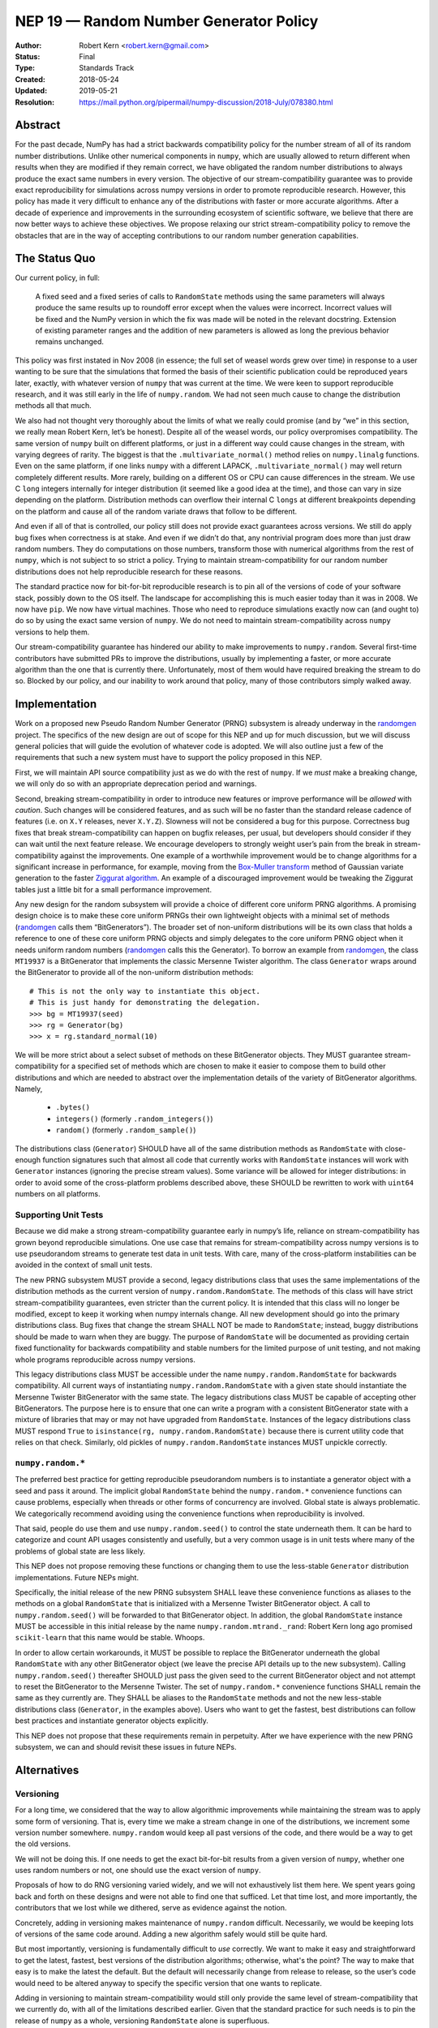 =======================================
NEP 19 — Random Number Generator Policy
=======================================

:Author: Robert Kern <robert.kern@gmail.com>
:Status: Final
:Type: Standards Track
:Created: 2018-05-24
:Updated: 2019-05-21
:Resolution: https://mail.python.org/pipermail/numpy-discussion/2018-July/078380.html

Abstract
--------

For the past decade, NumPy has had a strict backwards compatibility policy for
the number stream of all of its random number distributions.  Unlike other
numerical components in ``numpy``, which are usually allowed to return
different when results when they are modified if they remain correct, we have
obligated the random number distributions to always produce the exact same
numbers in every version.  The objective of our stream-compatibility guarantee
was to provide exact reproducibility for simulations across numpy versions in
order to promote reproducible research.  However, this policy has made it very
difficult to enhance any of the distributions with faster or more accurate
algorithms.  After a decade of experience and improvements in the surrounding
ecosystem of scientific software, we believe that there are now better ways to
achieve these objectives.  We propose relaxing our strict stream-compatibility
policy to remove the obstacles that are in the way of accepting contributions
to our random number generation capabilities.


The Status Quo
--------------

Our current policy, in full:

    A fixed seed and a fixed series of calls to ``RandomState`` methods using the
    same parameters will always produce the same results up to roundoff error
    except when the values were incorrect.  Incorrect values will be fixed and
    the NumPy version in which the fix was made will be noted in the relevant
    docstring.  Extension of existing parameter ranges and the addition of new
    parameters is allowed as long the previous behavior remains unchanged.

This policy was first instated in Nov 2008 (in essence; the full set of weasel
words grew over time) in response to a user wanting to be sure that the
simulations that formed the basis of their scientific publication could be
reproduced years later, exactly, with whatever version of ``numpy`` that was
current at the time.  We were keen to support reproducible research, and it was
still early in the life of ``numpy.random``.  We had not seen much cause to
change the distribution methods all that much.

We also had not thought very thoroughly about the limits of what we really
could promise (and by “we” in this section, we really mean Robert Kern, let’s
be honest).  Despite all of the weasel words, our policy overpromises
compatibility.  The same version of ``numpy`` built on different platforms, or
just in a different way could cause changes in the stream, with varying degrees
of rarity.  The biggest is that the ``.multivariate_normal()`` method relies on
``numpy.linalg`` functions.  Even on the same platform, if one links ``numpy``
with a different LAPACK, ``.multivariate_normal()`` may well return completely
different results.  More rarely, building on a different OS or CPU can cause
differences in the stream.  We use C ``long`` integers internally for integer
distribution (it seemed like a good idea at the time), and those can vary in
size depending on the platform.  Distribution methods can overflow their
internal C ``longs`` at different breakpoints depending on the platform and
cause all of the random variate draws that follow to be different.

And even if all of that is controlled, our policy still does not provide exact
guarantees across versions.  We still do apply bug fixes when correctness is at
stake.  And even if we didn’t do that, any nontrivial program does more than
just draw random numbers.  They do computations on those numbers, transform
those with numerical algorithms from the rest of ``numpy``, which is not
subject to so strict a policy.  Trying to maintain stream-compatibility for our
random number distributions does not help reproducible research for these
reasons.

The standard practice now for bit-for-bit reproducible research is to pin all
of the versions of code of your software stack, possibly down to the OS itself.
The landscape for accomplishing this is much easier today than it was in 2008.
We now have ``pip``.  We now have virtual machines.  Those who need to
reproduce simulations exactly now can (and ought to) do so by using the exact
same version of ``numpy``.  We do not need to maintain stream-compatibility
across ``numpy`` versions to help them.

Our stream-compatibility guarantee has hindered our ability to make
improvements to ``numpy.random``.  Several first-time contributors have
submitted PRs to improve the distributions, usually by implementing a faster,
or more accurate algorithm than the one that is currently there.
Unfortunately, most of them would have required breaking the stream to do so.
Blocked by our policy, and our inability to work around that policy, many of
those contributors simply walked away.


Implementation
--------------

Work on a proposed new Pseudo Random Number Generator (PRNG) subsystem is
already underway in the randomgen_
project.  The specifics of the new design are out of scope for this NEP and up
for much discussion, but we will discuss general policies that will guide the
evolution of whatever code is adopted.  We will also outline just a few of the
requirements that such a new system must have to support the policy proposed in
this NEP.

First, we will maintain API source compatibility just as we do with the rest of
``numpy``.  If we *must* make a breaking change, we will only do so with an
appropriate deprecation period and warnings.

Second, breaking stream-compatibility in order to introduce new features or
improve performance will be *allowed* with *caution*.  Such changes will be
considered features, and as such will be no faster than the standard release
cadence of features (i.e. on ``X.Y`` releases, never ``X.Y.Z``).  Slowness will
not be considered a bug for this purpose.  Correctness bug fixes that break
stream-compatibility can happen on bugfix releases, per usual, but developers
should consider if they can wait until the next feature release.  We encourage
developers to strongly weight user’s pain from the break in
stream-compatibility against the improvements.  One example of a worthwhile
improvement would be to change algorithms for a significant increase in
performance, for example, moving from the `Box-Muller transform
<https://en.wikipedia.org/wiki/Box%E2%80%93Muller_transform>`_ method of
Gaussian variate generation to the faster `Ziggurat algorithm
<https://en.wikipedia.org/wiki/Ziggurat_algorithm>`_.  An example of a
discouraged improvement would be tweaking the Ziggurat tables just a little bit
for a small performance improvement.

Any new design for the random subsystem will provide a choice of different core
uniform PRNG algorithms.  A promising design choice is to make these core
uniform PRNGs their own lightweight objects with a minimal set of methods
(randomgen_ calls them “BitGenerators”).  The broader set of non-uniform
distributions will be its own class that holds a reference to one of these core
uniform PRNG objects and simply delegates to the core uniform PRNG object when
it needs uniform random numbers (randomgen_ calls this the Generator).  To
borrow an example from randomgen_, the
class ``MT19937`` is a BitGenerator that implements the classic Mersenne Twister
algorithm.  The class ``Generator`` wraps around the BitGenerator to provide
all of the non-uniform distribution methods::

    # This is not the only way to instantiate this object.
    # This is just handy for demonstrating the delegation.
    >>> bg = MT19937(seed)
    >>> rg = Generator(bg)
    >>> x = rg.standard_normal(10)

We will be more strict about a select subset of methods on these BitGenerator
objects.  They MUST guarantee stream-compatibility for a specified set
of methods which are chosen to make it easier to compose them to build other
distributions and which are needed to abstract over the implementation details
of the variety of BitGenerator algorithms.  Namely,

    * ``.bytes()``
    * ``integers()`` (formerly ``.random_integers()``)
    * ``random()`` (formerly ``.random_sample()``)

The distributions class (``Generator``) SHOULD have all of the same
distribution methods as ``RandomState`` with close-enough function signatures
such that almost all code that currently works with ``RandomState`` instances
will work with ``Generator`` instances (ignoring the precise stream
values).  Some variance will be allowed for integer distributions: in order to
avoid some of the cross-platform problems described above, these SHOULD be
rewritten to work with ``uint64`` numbers on all platforms.

.. _randomgen: https://github.com/bashtage/randomgen


Supporting Unit Tests
:::::::::::::::::::::

Because we did make a strong stream-compatibility guarantee early in numpy’s
life, reliance on stream-compatibility has grown beyond reproducible
simulations.  One use case that remains for stream-compatibility across numpy
versions is to use pseudorandom streams to generate test data in unit tests.
With care, many of the cross-platform instabilities can be avoided in the
context of small unit tests.

The new PRNG subsystem MUST provide a second, legacy distributions class that
uses the same implementations of the distribution methods as the current
version of ``numpy.random.RandomState``.  The methods of this class will have
strict stream-compatibility guarantees, even stricter than the current policy.
It is intended that this class will no longer be modified, except to keep it
working when numpy internals change.  All new development should go into the
primary distributions class.  Bug fixes that change the stream SHALL NOT be
made to ``RandomState``; instead, buggy distributions should be made to warn
when they are buggy.  The purpose of ``RandomState`` will be documented as
providing certain fixed functionality for backwards compatibility and stable
numbers for the limited purpose of unit testing, and not making whole programs
reproducible across numpy versions.

This legacy distributions class MUST be accessible under the name
``numpy.random.RandomState`` for backwards compatibility.  All current ways of
instantiating ``numpy.random.RandomState`` with a given state should
instantiate the Mersenne Twister BitGenerator with the same state.  The legacy
distributions class MUST be capable of accepting other BitGenerators.  The
purpose
here is to ensure that one can write a program with a consistent BitGenerator
state with a mixture of libraries that may or may not have upgraded from
``RandomState``.  Instances of the legacy distributions class MUST respond
``True`` to ``isinstance(rg, numpy.random.RandomState)`` because there is
current utility code that relies on that check.  Similarly, old pickles of
``numpy.random.RandomState`` instances MUST unpickle correctly.


``numpy.random.*``
::::::::::::::::::

The preferred best practice for getting reproducible pseudorandom numbers is to
instantiate a generator object with a seed and pass it around.  The implicit
global ``RandomState`` behind the ``numpy.random.*`` convenience functions can
cause problems, especially when threads or other forms of concurrency are
involved.  Global state is always problematic.  We categorically recommend
avoiding using the convenience functions when reproducibility is involved.

That said, people do use them and use ``numpy.random.seed()`` to control the
state underneath them.  It can be hard to categorize and count API usages
consistently and usefully, but a very common usage is in unit tests where many
of the problems of global state are less likely.

This NEP does not propose removing these functions or changing them to use the
less-stable ``Generator`` distribution implementations.  Future NEPs
might.

Specifically, the initial release of the new PRNG subsystem SHALL leave these
convenience functions as aliases to the methods on a global ``RandomState``
that is initialized with a Mersenne Twister BitGenerator object.  A call to
``numpy.random.seed()`` will be forwarded to that BitGenerator object.  In
addition, the global ``RandomState`` instance MUST be accessible in this
initial release by the name ``numpy.random.mtrand._rand``: Robert Kern long ago
promised ``scikit-learn`` that this name would be stable.  Whoops.

In order to allow certain workarounds, it MUST be possible to replace the
BitGenerator underneath the global ``RandomState`` with any other BitGenerator
object (we leave the precise API details up to the new subsystem).  Calling
``numpy.random.seed()`` thereafter SHOULD just pass the given seed to the
current BitGenerator object and not attempt to reset the BitGenerator to the
Mersenne Twister.  The set of ``numpy.random.*`` convenience functions SHALL
remain the same as they currently are.  They SHALL be aliases to the
``RandomState`` methods and not the new less-stable distributions class
(``Generator``, in the examples above). Users who want to get the fastest, best
distributions can follow best practices and instantiate generator objects explicitly.

This NEP does not propose that these requirements remain in perpetuity.  After
we have experience with the new PRNG subsystem, we can and should revisit these
issues in future NEPs.


Alternatives
------------

Versioning
::::::::::

For a long time, we considered that the way to allow algorithmic improvements
while maintaining the stream was to apply some form of versioning.  That is,
every time we make a stream change in one of the distributions, we increment
some version number somewhere.  ``numpy.random`` would keep all past versions
of the code, and there would be a way to get the old versions.

We will not be doing this.  If one needs to get the exact bit-for-bit results
from a given version of ``numpy``, whether one uses random numbers or not, one
should use the exact version of ``numpy``.

Proposals of how to do RNG versioning varied widely, and we will not
exhaustively list them here.  We spent years going back and forth on these
designs and were not able to find one that sufficed.  Let that time lost, and
more importantly, the contributors that we lost while we dithered, serve as
evidence against the notion.

Concretely, adding in versioning makes maintenance of ``numpy.random``
difficult.  Necessarily, we would be keeping lots of versions of the same code
around.  Adding a new algorithm safely would still be quite hard.

But most importantly, versioning is fundamentally difficult to *use* correctly.
We want to make it easy and straightforward to get the latest, fastest, best
versions of the distribution algorithms; otherwise, what's the point?  The way
to make that easy is to make the latest the default.  But the default will
necessarily change from release to release, so the user’s code would need to be
altered anyway to specify the specific version that one wants to replicate.

Adding in versioning to maintain stream-compatibility would still only provide
the same level of stream-compatibility that we currently do, with all of the
limitations described earlier.  Given that the standard practice for such needs
is to pin the release of ``numpy`` as a whole, versioning ``RandomState`` alone
is superfluous.


``StableRandom``
::::::::::::::::

A previous version of this NEP proposed to leave ``RandomState`` completely
alone for a deprecation period and build the new subsystem alongside with new
names.  To satisfy the unit testing use case, it proposed introducing a small
distributions class nominally called ``StableRandom``. It would have provided
a small subset of distribution methods that were considered most useful in unit
testing, but not the full set such that it would be too likely to be used
outside of the testing context.

During discussion about this proposal, it became apparent that there was no
satisfactory subset.  At least some projects used a fairly broad selection of
the ``RandomState`` methods in unit tests.

Downstream project owners would have been forced to modify their code to
accommodate the new PRNG subsystem.  Some modifications might be simply
mechanical, but the bulk of the work would have been tedious churn for no
positive improvement to the downstream project, just avoiding being broken.

Furthermore, under this old proposal, we would have had a quite lengthy
deprecation period where ``RandomState`` existed alongside the new system of
BitGenerator and Generator classes. Leaving the implementation of
``RandomState`` fixed meant that it could not use the new BitGenerator state
objects.  Developing programs that use a mixture of libraries that have and
have not upgraded would require managing two sets of PRNG states.  This would
notionally have been time-limited, but we intended the deprecation to be very
long.

The current proposal solves all of these problems.  All current usages of
``RandomState`` will continue to work in perpetuity, though some may be
discouraged through documentation.  Unit tests can continue to use the full
complement of ``RandomState`` methods.  Mixed ``RandomState/Generator``
code can safely share the common BitGenerator state.  Unmodified ``RandomState``
code can make use of the new features of alternative BitGenerator-like settable
streams.


Discussion
----------

- `NEP discussion <https://mail.python.org/pipermail/numpy-discussion/2018-June/078126.html>`_
- `Earlier discussion <https://mail.python.org/pipermail/numpy-discussion/2018-January/077608.html>`_


Copyright
---------

This document has been placed in the public domain.
